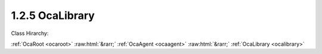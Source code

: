 .. _ocalibrary:

1.2.5  OcaLibrary
=================

Class Hirarchy:

:ref:`OcaRoot <ocaroot>` :raw:html:`&rarr;` :ref:`OcaAgent <ocaagent>` :raw:html:`&rarr;` :ref:`OcaLibrary <ocalibrary>` 

.. cpp:class:: OcaLibrary: OcaAgent

    A  **library**  is an agent that holds a collection of datasets. We refer to each dataset as a  **Volume** . There are two kinds of volumes:  **ParamSet**  (parameter set). A ParamSet is a collection of operating parameter settings that can be applied to a block. Each ParamSet is associated with a specific block type, but not with a specific instance of that type. A ParamSet may be applied to any block instance of the associated type. A block's type is the object number of its factory or, for factory-defined blocks, a unique identifier set at time of manufacture.  **Patch** . A Patch is a collection of ParamSet assignments. A ParamSet assigment is the description of a binding of a ParamSet to a block instance. To "apply" a Patch is to apply all of its assignments. To apply an assignment is to set all of its ParamSet's parameter values into its block. A given library instance can only hold one class of volume. A device that supports libraries can have any number of Patch and ParamSet libraries. If a device implements a Patch library, it must also implement at least one ParamSet library. However, the reverse is not true: a device may implement one or more ParamSet libraries without a Patch library.  

    **Properties**:

    .. _ocalibrary_classid:

    .. cpp:member:: static const OcaClassID ClassID = "1.2.5"

        Number that uniquely identifies the class. Note that this differs from the object number, which identifies the instantiated object. This property is an override of the  **OcaRoot** property.

        This property has id ``3.1``.

    .. _ocalibrary_classversion:

    .. cpp:member:: static const OcaClassVersionNumber ClassVersion = 2

        Identifies the interface version of the class. Any change to the class definition leads to a higher class version. This property is an override of the  **OcaRoot** property.

        This property has id ``3.2``.

    .. _ocalibrary_volumetype:

    .. cpp:member:: OcaLibVolType VolumeType

        Type of library volumes:

        This property has id ``3.1``.

    .. _ocalibrary_access:

    .. cpp:member:: OcaLibAccess Access

        Readonly, read-expand, or full.

        This property has id ``3.2``.

    .. _ocalibrary_volumes:

    .. cpp:member:: OcaMap<OcaLibVolID, OcaLibVol> Volumes

        Map of volumes held in the Library. Changed in version 2 because the definition of OcaLibVolMetaData, which is part of OcaLibVol, has changed, and because it is now a private property whose changes are signaled by the  **OcaLibVolChanged** event.

        This property has id ``3.3``.

    Properties inherited from :ref:`OcaAgent <OcaAgent>`:
    
    - :cpp:texpr:`OcaString` :ref:`OcaAgent::Label <OcaAgent_Label>`
    
    - :cpp:texpr:`OcaONo` :ref:`OcaAgent::Owner <OcaAgent_Owner>`
    
    
    Properties inherited from :ref:`OcaRoot <OcaRoot>`:
    
    - :cpp:texpr:`OcaONo` :ref:`OcaRoot::ObjectNumber <OcaRoot_ObjectNumber>`
    
    - :cpp:texpr:`OcaBoolean` :ref:`OcaRoot::Lockable <OcaRoot_Lockable>`
    
    - :cpp:texpr:`OcaString` :ref:`OcaRoot::Role <OcaRoot_Role>`
    
    

    **Methods**:

    .. _ocalibrary_addvolume:

    .. cpp:function:: OcaStatus AddVolume(OcaLibVol Volume, OcaLibVolID &ID)

        Adds a volume to the library and returns its volume ID. The return value indicates whether the volume was successfully added. Changed in version 2 because the definition of OcaLibVolMetaData, which is part of OcaLibVol, has changed.

        This method has id ``3.1``.

        :param OcaLibVol Volume: Input parameter.
        :param OcaLibVolID ID: Output parameter.

    .. _ocalibrary_replacevolume:

    .. cpp:function:: OcaStatus ReplaceVolume(OcaLibVolID ID, OcaLibVol Volume)

        Replaces a volume in the library at the given volume ID. The return value indicates whether the volume was successfully replaced. Changed in version 2 because the definition of OcaLibVolMetaData, which is part of OcaLibVol, has changed.

        This method has id ``3.2``.

        :param OcaLibVolID ID: Input parameter.
        :param OcaLibVol Volume: Input parameter.

    .. _ocalibrary_deletevolume:

    .. cpp:function:: OcaStatus DeleteVolume(OcaLibVolID ID)

        Deletes a volume from the library. The return value indicates whether the group was successfully deleted.

        This method has id ``3.3``.

        :param OcaLibVolID ID: Input parameter.

    .. _ocalibrary_getvolume:

    .. cpp:function:: OcaStatus GetVolume(OcaLibVolID ID, OcaLibVol &Volume)

        Retrieves a library volume. The return value indicates whether the volume was successfully retrieved. Changed in version 2 because the definition of OcaLibVolMetaData, which is part of OcaLibVol, has changed.

        This method has id ``3.4``.

        :param OcaLibVolID ID: Input parameter.
        :param OcaLibVol Volume: Output parameter.

    .. _ocalibrary_getvolumecount:

    .. cpp:function:: OcaStatus GetVolumeCount(OcaUint16 &Count)

        Gets the count of volumes in this library. The return value indicates whether the count was successfully retrieved.

        This method has id ``3.5``.

        :param OcaUint16 Count: Output parameter.

    .. _ocalibrary_getvolumes:

    .. cpp:function:: OcaStatus GetVolumes(OcaMap<OcaLibVolID, OcaLibVol> &Volumes)

        Gets the list of volumes held in this library. The return value indicates whether the list was successfully retrieved. Changed in version 2 because the definition of OcaLibVolMetaData, which is part of OcaLibVol, has changed.

        This method has id ``3.6``.

        :param OcaMap<OcaLibVolID, OcaLibVol> Volumes: Output parameter.

    .. _ocalibrary_getaccess:

    .. cpp:function:: OcaStatus GetAccess(OcaLibAccess &Access)

        Gets allowed access mode for this library. The return value indicates whether the property was successfully retrieved.

        This method has id ``3.7``.

        :param OcaLibAccess Access: Output parameter.

    .. _ocalibrary_setaccess:

    .. cpp:function:: OcaStatus SetAccess(OcaLibAccess Access)

        Sets allowed access mode for this library. The return value indicates whether the property was successfully set. Not implemented for static, manufacturer-supplied libraries.

        This method has id ``3.8``.

        :param OcaLibAccess Access: Input parameter.


    Methods inherited from :ref:`OcaAgent <OcaAgent>`:
    
    - :ref:`OcaAgent::GetLabel(Label) <OcaAgent_GetLabel>`
    
    - :ref:`OcaAgent::SetLabel(Label) <OcaAgent_SetLabel>`
    
    - :ref:`OcaAgent::GetOwner(owner) <OcaAgent_GetOwner>`
    
    - :ref:`OcaAgent::GetPath(NamePath, ONoPath) <OcaAgent_GetPath>`
    
    
    Methods inherited from :ref:`OcaRoot <OcaRoot>`:
    
    - :ref:`OcaRoot::GetClassIdentification(ClassIdentification) <OcaRoot_GetClassIdentification>`
    
    - :ref:`OcaRoot::GetLockable(lockable) <OcaRoot_GetLockable>`
    
    - :ref:`OcaRoot::LockTotal() <OcaRoot_LockTotal>`
    
    - :ref:`OcaRoot::Unlock() <OcaRoot_Unlock>`
    
    - :ref:`OcaRoot::GetRole(Role) <OcaRoot_GetRole>`
    
    - :ref:`OcaRoot::LockReadonly() <OcaRoot_LockReadonly>`
    
    


    **Events**:

    .. _ocalibrary_ocalibvolchanged:

    .. cpp:function:: void OcaLibVolChanged(OcaLibVolChangedEventData eventData)

        Event that is raised whenever private property  **Volumes** changes. Added in OcaLibrary Version 2.


